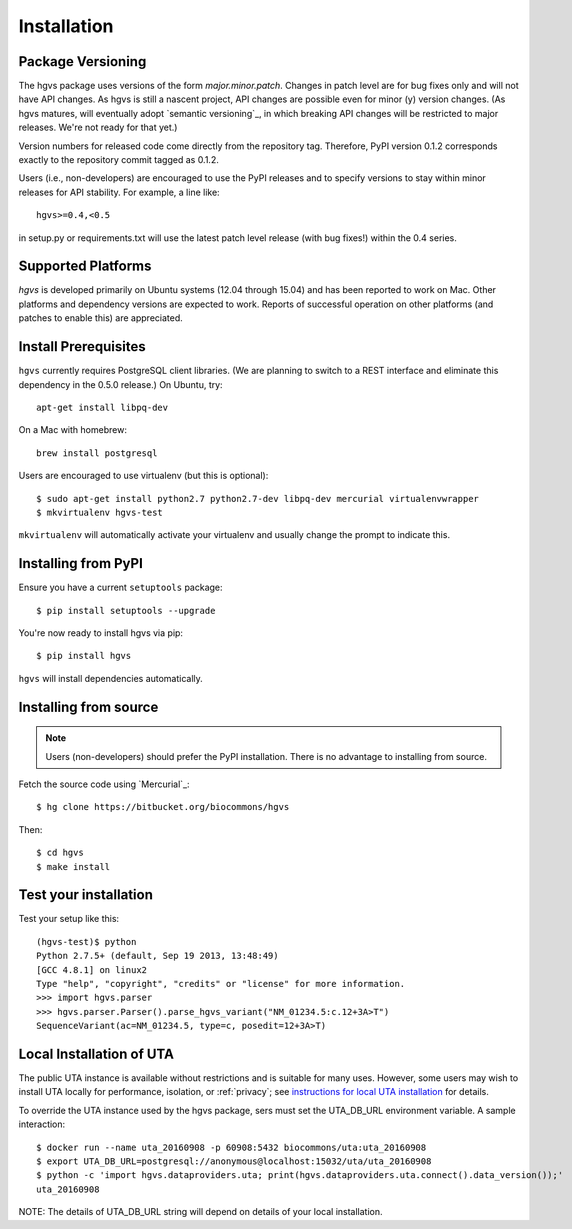 .. _installation:

Installation
!!!!!!!!!!!!


Package Versioning
@@@@@@@@@@@@@@@@@@

The hgvs package uses versions of the form `major.minor.patch`.
Changes in patch level are for bug fixes only and will not have API
changes.  As hgvs is still a nascent project, API changes are possible
even for minor (y) version changes.  (As hgvs matures, will eventually
adopt `semantic versioning`_, in which breaking
API changes will be restricted to major releases. We're not ready for
that yet.)

Version numbers for released code come directly from the repository
tag.  Therefore, PyPI version 0.1.2 corresponds exactly to the
repository commit tagged as 0.1.2.

Users (i.e., non-developers) are encouraged to use the PyPI releases
and to specify versions to stay within minor releases for API
stability. For example, a line like::

  hgvs>=0.4,<0.5

in setup.py or requirements.txt will use the latest patch level
release (with bug fixes!) within the 0.4 series.


Supported Platforms
@@@@@@@@@@@@@@@@@@@

`hgvs` is developed primarily on Ubuntu systems (12.04 through 15.04)
and has been reported to work on Mac.  Other platforms and dependency
versions are expected to work. Reports of successful operation on
other platforms (and patches to enable this) are appreciated.


Install Prerequisites
@@@@@@@@@@@@@@@@@@@@@

``hgvs`` currently requires PostgreSQL client libraries.  (We are
planning to switch to a REST interface and eliminate this dependency
in the 0.5.0 release.)  On Ubuntu, try::

  apt-get install libpq-dev

On a Mac with homebrew::

  brew install postgresql

Users are encouraged to use virtualenv (but this is optional)::

  $ sudo apt-get install python2.7 python2.7-dev libpq-dev mercurial virtualenvwrapper
  $ mkvirtualenv hgvs-test

``mkvirtualenv`` will automatically activate your virtualenv and usually
change the prompt to indicate this.



Installing from PyPI
@@@@@@@@@@@@@@@@@@@@

Ensure you have a current ``setuptools`` package::

  $ pip install setuptools --upgrade

You're now ready to install hgvs via pip::

  $ pip install hgvs

``hgvs`` will install dependencies automatically.



Installing from source
@@@@@@@@@@@@@@@@@@@@@@

.. note::
   Users (non-developers) should prefer the PyPI installation.  There
   is no advantage to installing from source.

Fetch the source code using `Mercurial`_::

  $ hg clone https://bitbucket.org/biocommons/hgvs

Then::

  $ cd hgvs
  $ make install



Test your installation
@@@@@@@@@@@@@@@@@@@@@@

Test your setup like this::

  (hgvs-test)$ python
  Python 2.7.5+ (default, Sep 19 2013, 13:48:49) 
  [GCC 4.8.1] on linux2
  Type "help", "copyright", "credits" or "license" for more information.
  >>> import hgvs.parser
  >>> hgvs.parser.Parser().parse_hgvs_variant("NM_01234.5:c.12+3A>T")
  SequenceVariant(ac=NM_01234.5, type=c, posedit=12+3A>T)


.. _uta_docker:

Local Installation of UTA
@@@@@@@@@@@@@@@@@@@@@@@@@

The public UTA instance is available without restrictions and is
suitable for many uses.  However, some users may wish to install UTA
locally for performance, isolation, or :ref:`privacy`; see
`instructions for local UTA installation
<https://bitbucket.org/biocommons/uta/>`_ for details. 

To override the UTA instance used by the hgvs package, sers must set
the UTA_DB_URL environment variable.  A sample interaction::

  $ docker run --name uta_20160908 -p 60908:5432 biocommons/uta:uta_20160908
  $ export UTA_DB_URL=postgresql://anonymous@localhost:15032/uta/uta_20160908
  $ python -c 'import hgvs.dataproviders.uta; print(hgvs.dataproviders.uta.connect().data_version());'
  uta_20160908

NOTE: The details of UTA_DB_URL string will depend on details of your local
installation.
